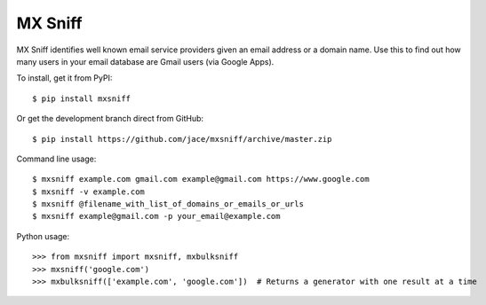 MX Sniff
========

|travis| |coveralls|

MX Sniff identifies well known email service providers given
an email address or a domain name. Use this to find out how many
users in your email database are Gmail users (via Google Apps).

To install, get it from PyPI::

    $ pip install mxsniff

Or get the development branch direct from GitHub::

    $ pip install https://github.com/jace/mxsniff/archive/master.zip

Command line usage::

    $ mxsniff example.com gmail.com example@gmail.com https://www.google.com
    $ mxsniff -v example.com
    $ mxsniff @filename_with_list_of_domains_or_emails_or_urls
    $ mxsniff example@gmail.com -p your_email@example.com

Python usage::

    >>> from mxsniff import mxsniff, mxbulksniff
    >>> mxsniff('google.com')
    >>> mxbulksniff(['example.com', 'google.com'])  # Returns a generator with one result at a time


.. |travis| image:: https://secure.travis-ci.org/jace/mxsniff.svg
    :target: https://travis-ci.org/jace/mxsniff
    :alt: Build status

.. |coveralls| image:: https://coveralls.io/repos/github/jace/mxsniff/badge.svg?branch=master
    :target: https://coveralls.io/github/jace/mxsniff?branch=master
    :alt: Coverage status
